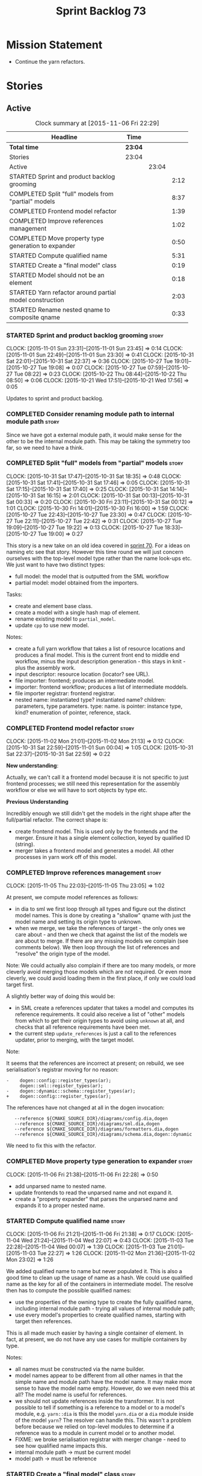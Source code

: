 #+title: Sprint Backlog 73
#+options: date:nil toc:nil author:nil num:nil
#+todo: STARTED | COMPLETED CANCELLED POSTPONED
#+tags: { story(s) spike(p) }

* Mission Statement

- Continue the yarn refactors.

* Stories

** Active

#+begin: clocktable :maxlevel 3 :scope subtree :indent nil :emphasize nil :scope file :narrow 75
#+CAPTION: Clock summary at [2015-11-06 Fri 22:29]
| <75>                                                                        |         |       |      |
| Headline                                                                    | Time    |       |      |
|-----------------------------------------------------------------------------+---------+-------+------|
| *Total time*                                                                | *23:04* |       |      |
|-----------------------------------------------------------------------------+---------+-------+------|
| Stories                                                                     | 23:04   |       |      |
| Active                                                                      |         | 23:04 |      |
| STARTED Sprint and product backlog grooming                                 |         |       | 2:12 |
| COMPLETED Split "full" models from "partial" models                         |         |       | 8:37 |
| COMPLETED Frontend model refactor                                           |         |       | 1:39 |
| COMPLETED Improve references management                                     |         |       | 1:02 |
| COMPLETED Move property type generation to expander                         |         |       | 0:50 |
| STARTED Compute qualified name                                              |         |       | 5:31 |
| STARTED Create a "final model" class                                        |         |       | 0:19 |
| STARTED Model should not be an element                                      |         |       | 0:18 |
| STARTED Yarn refactor around partial model construction                     |         |       | 2:03 |
| STARTED Rename nested qname to composite qname                              |         |       | 0:33 |
#+end:

*** STARTED Sprint and product backlog grooming                       :story:
    CLOCK: [2015-11-01 Sun 23:31]--[2015-11-01 Sun 23:45] =>  0:14
    CLOCK: [2015-11-01 Sun 22:49]--[2015-11-01 Sun 23:30] =>  0:41
    CLOCK: [2015-10-31 Sat 22:01]--[2015-10-31 Sat 22:37] =>  0:36
    CLOCK: [2015-10-27 Tue 19:01]--[2015-10-27 Tue 19:08] =>  0:07
    CLOCK: [2015-10-27 Tue 07:59]--[2015-10-27 Tue 08:22] =>  0:23
    CLOCK: [2015-10-22 Thu 08:44]--[2015-10-22 Thu 08:50] =>  0:06
    CLOCK: [2015-10-21 Wed 17:51]--[2015-10-21 Wed 17:56] =>  0:05

Updates to sprint and product backlog.

*** COMPLETED Consider renaming module path to internal module path   :story:
    CLOSED: [2015-10-27 Tue 18:58]

Since we have got a external module path, it would make sense for the
other to be the internal module path. This may be taking the symmetry
too far, so we need to have a think.

*** COMPLETED Split "full" models from "partial" models               :story:
    CLOSED: [2015-10-31 Sat 22:04]
    CLOCK: [2015-10-31 Sat 17:47]--[2015-10-31 Sat 18:35] =>  0:48
    CLOCK: [2015-10-31 Sat 17:41]--[2015-10-31 Sat 17:46] =>  0:05
    CLOCK: [2015-10-31 Sat 17:15]--[2015-10-31 Sat 17:40] =>  0:25
    CLOCK: [2015-10-31 Sat 14:14]--[2015-10-31 Sat 16:15] =>  2:01
    CLOCK: [2015-10-31 Sat 00:13]--[2015-10-31 Sat 00:33] =>  0:20
    CLOCK: [2015-10-30 Fri 23:11]--[2015-10-31 Sat 00:12] =>  1:01
    CLOCK: [2015-10-30 Fri 14:01]--[2015-10-30 Fri 16:00] =>  1:59
    CLOCK: [2015-10-27 Tue 22:43]--[2015-10-27 Tue 23:30] =>  0:47
    CLOCK: [2015-10-27 Tue 22:11]--[2015-10-27 Tue 22:42] =>  0:31
    CLOCK: [2015-10-27 Tue 19:09]--[2015-10-27 Tue 19:22] =>  0:13
    CLOCK: [2015-10-27 Tue 18:33]--[2015-10-27 Tue 19:00] =>  0:27

This story is a new take on an old idea covered in [[https://github.com/DomainDrivenConsulting/dogen/blob/master/doc/agile/sprint_backlog_70.org#split-a-fully-formed-model-from-partial-models][sprint 70]]. For a
ideas on naming etc see that story. However this time round we will
just concern ourselves with the top-level model type rather than the
name look-ups etc. We just want to have two distinct types:

- full model: the model that is outputted from the SML workflow
- partial model: model obtained from the importers.

Tasks:

- create and element base class.
- create a model with a single hash map of element.
- rename existing model to =partial_model=.
- update =cpp= to use new model.

Notes:

- create a full yarn workflow that takes a list of resource locations
  and produces a final model. This is the current front end to middle
  end workflow, minus the input description generation - this stays in
  knit - plus the assembly work.
- input descriptor: resource location (locator? see URL).
- file importer: frontend; produces an intermediate model.
- importer: frontend workflow; produces a list of intermediate moddels.
- file importer registrar: frontend registrar.
- nested name: instantiated type? instantiated name? children:
  parameters, type parameters. type: name. is pointer: instance type,
  kind?  enumeration of pointer, reference, stack.

*** COMPLETED Frontend model refactor                                 :story:
    CLOSED: [2015-11-02 Mon 21:15]
    CLOCK: [2015-11-02 Mon 21:01]--[2015-11-02 Mon 21:13] =>  0:12
    CLOCK: [2015-10-31 Sat 22:59]--[2015-11-01 Sun 00:04] =>  1:05
    CLOCK: [2015-10-31 Sat 22:37]--[2015-10-31 Sat 22:59] =>  0:22

*New understanding*:

Actually, we can't call it a frontend model because it is not specific
to just frontend processes; we still need this representation for the
assembly workflow or else we will have to sort objects by type etc.

*Previous Understanding*

Incredibly enough we still didn't get the models in the right shape
after the full/partial refactor. The correct shape is:

- create frontend model. This is used only by the frontends and the
  merger. Ensure it has a single element collection, keyed by
  qualified ID (string).
- merger takes a frontend model and generates a model. All other
  processes in yarn work off of this model.

*** COMPLETED Improve references management                           :story:
    CLOSED: [2015-11-05 Thu 23:05]
    CLOCK: [2015-11-05 Thu 22:03]--[2015-11-05 Thu 23:05] =>  1:02

At present, we compute model references as follows:

- in dia to sml we first loop through all types and figure out the
  distinct model names. This is done by creating a "shallow" qname
  with just the model name and setting its origin type to unknown.
- when we merge, we take the references of target - the only ones we
  care about - and then we check that against the list of the models
  we are about to merge. If there are any missing models we complain
  (see comments below). We then loop through the list of references
  and "resolve" the origin type of the model.

Note: We could actually also complain if there are too many models, or
more cleverly avoid merging those models which are not required. Or
even more cleverly, we could avoid loading them in the first place, if
only we could load target first.

A slightly better way of doing this would be:

- in SML create a references updater that takes a model and computes
  its reference requirements. It could also receive a list of "other"
  models from which to get their origin types to avoid using =unknown=
  at all, and checks that all reference requirements have been met.
- the current step =update_references= is just a call to the
  references updater, prior to merging, with the target model.

Note:

It seems that the references are incorrect at present; on rebuild, we
see serialisation's registrar moving for no reason:

: -    dogen::config::register_types(ar);
:      dogen::sml::register_types(ar);
: -    dogen::dynamic::schema::register_types(ar);
: +    dogen::config::register_types(ar);

The references have not changed at all in the dogen invocation:

:    --reference ${CMAKE_SOURCE_DIR}/diagrams/config.dia,dogen
:    --reference ${CMAKE_SOURCE_DIR}/diagrams/sml.dia,dogen
:    --reference ${CMAKE_SOURCE_DIR}/diagrams/formatters.dia,dogen
:    --reference ${CMAKE_SOURCE_DIR}/diagrams/schema.dia,dogen::dynamic

We need to fix this with the refactor.

*** COMPLETED Move property type generation to expander               :story:
    CLOSED: [2015-11-06 Fri 22:29]
    CLOCK: [2015-11-06 Fri 21:38]--[2015-11-06 Fri 22:28] =>  0:50

- add unparsed name to nested name.
- update frontends to read the unparsed name and not expand it.
- create a "property expander" that parses the unparsed name and
  expands it to a proper nested name.

*** STARTED Compute qualified name                                    :story:
    CLOCK: [2015-11-06 Fri 21:21]--[2015-11-06 Fri 21:38] =>  0:17
    CLOCK: [2015-11-04 Wed 21:24]--[2015-11-04 Wed 22:07] =>  0:43
    CLOCK: [2015-11-03 Tue 22:28]--[2015-11-04 Wed 00:07] =>  1:39
    CLOCK: [2015-11-03 Tue 21:01]--[2015-11-03 Tue 22:27] =>  1:26
    CLOCK: [2015-11-02 Mon 21:36]--[2015-11-02 Mon 23:02] =>  1:26

We added qualified name to name but never populated it. This is also a
good time to clean up the usage of name as a hash. We could use
qualified name as the key for all of the containers in intermediate
model. The resolve then has to compute the possible qualified names:

- use the properties of the owning type to create the fully qualified
  name, including internal module path - trying all values of internal
  module path;
- use every model's properties to create qualified names, starting
  with target then references.

This is all made much easier by having a single container of
element. In fact, at present, we do not have any use cases for
multiple containers by type.

Notes:

- all names must be constructed via the name builder.
- model names appear to be different from all other names in that the
  simple name and module path have the model name. It may make more
  sense to have the model name empty. However, do we even need this at
  all? The model name is useful for references.
- we should not update references inside the transformer. It is not
  possible to tell if something is a reference to a model or to a
  model's module, e.g. =yarn::dia= is this the model =yarn.dia= or a
  =dia= module inside of the model =yarn=? The resolver can handle
  this. This wasn't a problem before because we relied on top-level
  modules to determine if a reference was to a module in current model
  or to another model.
- FIXME: we broke serialisation registrar with merger change - need to
  see how qualified name impacts this.
- internal module path -> must be current model
- model path -> must be reference

*** STARTED Create a "final model" class                              :story:
    CLOCK: [2015-11-02 Mon 21:24]--[2015-11-02 Mon 21:35] =>  0:11
    CLOCK: [2015-11-02 Mon 21:17]--[2015-11-02 Mon 21:23] =>  0:06
    CLOCK: [2015-11-02 Mon 21:14]--[2015-11-02 Mon 21:16] =>  0:02

We should create a model that has a single container of elements
rather than elements by type.

*** STARTED Model should not be an element                            :story:
    CLOCK: [2015-10-27 Tue 08:22]--[2015-10-27 Tue 08:40] =>  0:18

We need to move all functionality from the model into the model module
such that the model no longer needs to be an element (documentation,
etc). It can remain as a nameable.

- keep the concepts; they are still telling the truth.

*** STARTED Yarn refactor around partial model construction           :story:
    CLOCK: [2015-11-02 Mon 17:01]--[2015-11-02 Mon 18:16] =>  1:15
    CLOCK: [2015-10-21 Wed 20:50]--[2015-10-21 Wed 21:38] =>  0:48

There are a number of activities done in the frontends which really
belong to the main meta-model. We should create a single workflow for
"post-processing" with these activities and move them away from the
importers.

Notes:

- add a module post processor that computes owner (containing
  module?), members, is top level. Seems like we already have a
  top-level module: containing module is null.
- reference expander to compute references.
- add some enumeration post-processing that assigns it a underlying
  type. Should be done with merged model (look for a primitive type with
  property =is_default_enumeration_type=).

*** STARTED Rename nested qname to composite qname                    :story:
    CLOCK: [2015-10-22 Thu 08:10]--[2015-10-22 Thu 08:43] =>  0:33

*New understanding*:

This story requires further analysis. Blindly following the composite
pattern was tried but it resulted in a lot of inconsistencies because
we then had to follow MEC-33 and create =abstract_qname=; however, the
nested qname does not really behave like a composite qname; its more
like the difference between a type in isolation and a type
instantiated as an argument of a function. For example, whilst the
type in isolation may have unknown template parameters, presumably, as
an argument of a function these have been instantiated with real
types.

One way to solve this is just to make the type name a bit more
explicit rather than try to imply the composite pattern
(e.g. "nested"). We need a name that signifies "instantiated
type". Look at the C++ standard for the difference between defining a
generic type and instantiating a generic type.

No good names yet (type reference, type instantiation, instantiated
name). What are we trying to represent: an identifier which points to
a complete definition of a name such that the name can be instantiated
as a type in the underlying language. By "instantiated" we mean used
to define variables of this type. In this light: instantiable name,
definable name? If we choose instantiable name, we could then rename
"children" to type arguments.

*Previous understanding*:

We should just follow the composite pattern in the naming.

*** Refactor code around model origination                            :story:

- remove origin types and generation types, replacing it with just a
  boolean for is target.
- at present we are using origin type to determine whether to create a
  registrar, etc in cpp model. There is no other use case for
  this. This is done in several places due to the bad handling of C++
  specific types. Grep for =references= in =cpp= to find all
  locations.
- we should also replace has generatable types with something more
  like "target model has types" or "is target model empty". The idea
  we are trying to capture is that the target model contained at least
  one type. This could be set by the merger when it processes the
  target model.

*Previous Understanding*

In the past we added a number of knobs around generation, all with
their own problems:

- =origin_types=: was the model/type created by the user or the
  system. in reality this means did the model come from Dia or
  JSON. this is confusing as the user can also add JSON files (their
  own model library) and in the future the user can use JSON
  exclusively without needed Dia at all.

- =generation_types=: if the model is target, all types are to be
  generated /unless/ they are not properly supported, in which case
  they are to be "partially" generated (as is the case with
  services). This is a formatter decision and SML should not know
  anything about it.

These can be replaced by a single enumeration that indicates if the
type/model is target or not.

This work should be integrated with the model types story.

*** Filter out unused types from final model                          :story:

When we finished assembling the model we should be able to determine
which supporting types are in use and drop those that are not. This
can be done just before building the final model (or as part of that
task).

We should have a class responsible for removing all types from a model
which are not in use. This could be done as part of model assembly.

One way this could be achieved is by adding a "usages" property,
computed during resolution. Resolver could keep track of the
non-target names that are in use and return those.

*** STARTED Update copyright notices                                  :story:

We need to update all notices to reflect personal ownership until DDC
was formed, and then ownership by DDC.

- first update to personal ownership has been done, but we need to
  test if multiple copyright entries is properly supported.

*** Copyright holders is scalar when it should be an array            :story:

At present its only possible to specify a single copyright holder. It
should be handled the same was as odb parameters, but because that is
done with a massive hack, we are not going to extend the hack to
copyright holders.

*** Add support for composite model names in name                     :story:

Split qname into name and location; location is made up of model name,
external module path, model path, internal module path.

Notes:

- populate model path as module name by default unless supplied by
  field.
- deal with the fallout in terms of file paths creation, etc.
- fix hardware model to supply model name but to have a blank model
  path.
- split model names with dots into multiple model paths.
- do not populate model path and qualified until resolution is done -
  these properties do not add any value. After resolution - perhaps
  as a last pass of the resolver - go through every single qname and
  compute these properties. This means that all calls to qualified
  prior to this need to be replaced to direct calls to qualified name
  builder.

More notes:

- within a partial model, there are two stages of processing: an
  initial pass in which we can identify all of the names of the
  elements declared in a model; and a second pass in which we can
  resolve all properties that belong to that model. By "resolve" we
  mean we can figure out if a property is referring to an element in a
  module inside the model or if its referring to an element in a
  different model. This can only be done when we have all the names of
  all the modules in the model.
- there is such a thing as a location: an object which allows one to
  figure out where a type is located in an imaginary "element
  space". In addition to the location, the element space has another
  dimension, given by the element "simple" name (from now on just
  name). The pair =(location, name)= corresponds to a unique point in
  the element space.
- there is such a thing as a unique element identifier: it is a string
  representation of the pair =(location, name)= according to a
  well-defined syntax.
- the pair =(location, name)= is an element identifier, because it
  uniquely identifies elements in the element space.
- the external module path is required to allow us to represent
  external containment; that is, cases where the model is contained in
  one or more namespaces, but we do not want to represent these inside
  the model.
- the internal module path is required to allow us to represent
  internal containment; that is, the element is contained in one or
  more modules, represented in the model.
- the model path represents containment inferred from the model name
  itself; that is, a composite model name such as =a.b.c=.
- the model name does not always contribute to the model path. For
  models such as hardware, the model has to have a name (it cannot be
  in a nameless file) but the types are in the global space. This
  means that we need to switch on/off the ability to have the model
  name contribute to the model namespace.
- model names are only relevant initially. We could store them in
  model class, but they will be thrown away during merging.
- references are used for several purposes: a) to determine that we
  have loaded all required models. b) to generate code dependencies
  against dependent models: at present just linking and registrar in
  serialisation. In order to figure out what to do with the reference
  we need to know its "kind". For dogen models, we need to generate
  registrars; for non-dogen models we do not. We always need to
  link. At present this is done via the origin types property. A
  better way of modeling this may be "is dogen model" or something
  along these lines.
- one model may have more than one set of link instructions. These are
  more related to the types than with the model itself. For example,
  in boost we need to link potentially against multiple
  libraries. This could be modeled by a dynamic property at the type
  level or model level. For dogen models it would be model level. The
  property may be empty (hardware, std).
- from a element identifier it is not possible to determine its model
  name. It may or may not be reconstructible from the model
  path. However, if one were to have a map of location to model name,
  one could at least figure out if the type is on any of the loaded
  models. We could keep track of all locations which are not within
  the model. Those must match the referenced models or else there is a
  type resolution failure.
- there is such a thing as a element instance identifier. We call it
  nested name at present. The element instance identifier identifies
  instantiations of types. It models two cases: for the case where the
  type has no type parameters, the instance identifier is equal to the
  element identifier; for all other cases, it is a hierarchical
  collection of element identifiers, modeling the type parameter
  structure.
- a model should have: an element identifier which is identical to the
  root module (the module that represents the model). A model is
  itself an element.

 a location; a name (meaning the original,
  possibly composite, model name); a

the
  types pace is hierarchical: its made up of the global namespace at
  the top (where types in the hardware model live), and then followed
  by all other namespaces "declared" at the top-level.
- there are four distinct cases of locations in the type space

Merged stories:

*Consider renaming qname*

As part of dynamic we came up with a better way of modeling names:
type is name, fields:

- simple
- qualified

This is a better way of modeling, as opposed to the SML way with a
=qname= which then contains a =simple_name=. We should use this
approach in SML to.

*Split model name from "contributing model name" in qname*

We need to find a way to model qnames such that there are two model
names: one which contributes to the namespaces and another which
doesn't. The specific use case is the primitives model where the model
has to have a name but we don't want the type names to have the model
name. Perhaps we need some kind of flag: model name contributes to
namespacing.

With this we can then remove the numerous hacks around the primitives
model name such as:

- // FIXME: mega hack to handle primitive model.

See comment in 'dot' story - we can have a model name and a model
package.

*** Remove primitive model handling in yarn dia transformer           :story:

We seem to be doing some handling for primitives which is no longer
required. The handling of current model is also very dodgy. All in
transformer's update model reference.

Actually this is nothing at all to do with the primitive model but all
to do with computing the correct name. We need to start using the
builder here.

*** Add =operator<= for names                                         :story:

We seem to redefine this all over the place. Create a utility class
somewhere.

*** Services and leaves are not properly handled                      :story:

We are manually ignoring services when calculating leaves.

*** Add support for model names with dots                             :story:

It is quite annoying to have to create folders and sub-folders for the
main projects. This is not too bad right now because we don't really
make use of nesting that much, other than with test models. However,
now that the architecture is clear and we need to make use of nesting,
it becomes more of a concern. For example:

: / a
:   / b
:   / c
: / d
:   / e
:   / f

This is clearer as:

: / a
: / a.b
: / a.c
: / d.e
: / d.f

However, in order to implement this we need a bit of cleverness:

- for the purposes of files, the dot represents a dot;
- for the purposes of namespaces, we must create several namespaces
  (e.g. yarn::core).

This is also inline with the idea that the model name does not always
contribute to the namespaces as required by primitives. We basically
need a cleverer version of qname to handle all of these scenarios.

It may also be worth taking into account the other story on this topic
where we considered using underscores instead of folders for facet
names. It may be nicer to have dots for this,
e.g. =types.my_class.hpp=.

Idea:

=qnames= should have a model name and a model package; only the model
package contributes to the namespaces. The model name is unpacked into
multiple model packages (e.g. "a.b" => a::b). The file name uses the
model name, not the model package.

*** Use dots in data files extensions                                 :story:

At the moment we use extensions such as =xmlyarn=. It should really be
=.xml.yarn= or something of the kind.

*** Refactor ownership hierarchy                                      :story:

Start implementing the archetype logic. Basically there is a artefact
unique identifier

- rename it to =artefact_descriptor=.
- remove all dia fields; these are now file importer specific and
  never reach dynamic.
- add =kernel= field. This is set to =stitch= or =quilt=.
- rename formatter field to =kind=

Merged stories:

*Consider adding "application" to ownership hierarchy*

Not all fields make sense to all tools in the dogen suite; some are
knit specific, some are stitch specific and some are shared. At
present this is not a problem because stitch loads up all of knit's
fields and assumes users won't make use of them. If they do, nothing
bad "should" happen. But a better way to solve this may be to only
load fields that belong to an application. We could add "application"
to ownership hierarchy, and filter on that. Note though that we would
need some way of saying "all applications" (e.g. at present, leave the
field blank).

*Consider renaming =ownership_hierarchy=*

We came up with the name =ownership_hierarchy= because we could not
think of anything else. However, it is not a particularly good name,
and it is increasingly so now that we need to use it across models. We
need a better name for this value type.

This work must be integrated with the [[https://github.com/DomainDrivenConsulting/dogen/blob/master/doc/agile/sprint_backlog_69.org#thoughts-on-cpp-refactoring][archetype work]].

*Split knitting from stitching settings*

*Rationale*: with "kernel" we will have quilt and stitch.

At present we only have a single common directory with all of the
available fields. Not all fields apply to both stitching and
knitting - but some do. We need a way to filter these. One possibility
is to use an approach similar to the formatter groups in the ownership
hierarchy. For now we simply have fields that have no meaning in
stitching but can be supplied by users.

*** Split formatter properties and associated classes from formattables :story:

We have two kinds of data: the formattables themselves (mapped from
yarn) and associated data (formatter properties). The latter is
totally independent. We should create a namespace for all of these
classes and a workflow that produces the data ready for consumption. A
tentative name is =manifest=.

*** Consider renaming includers                                       :story:

Its very confusing to have header files that include lots of other
header files called "includers". There is too much overloading. We
should consider calling them "master header files" as per Schaling
terminology in the [[http://theboostcpplibraries.com/boost.spirit][boost book]].

*** Replace qname with id's in yarn                                   :story:

*New Understanding*

This is a new spin on that old chestnut of splitting partial models
from full models. We probably got enough to do this. The

*Previous Understanding*

We don't really need qname in it's current form for the purposes of
yarn. We should:

- create a base class for all types in model called element.
- add a property called id to element. Compute id on the basis of
  hashing name and location. Change all model containers,
  relationships etc to use id instead of qname.

*** Rename types in =yarn= using MOF/eCore terms                      :story:

Rename the types in =yarn= to make them a bit more inline with
MOF/eCore. As much as possible but without going overboard. Ensure we
do not pick up meta-meta-model concepts by mistake. Rename nested
qname to something more sensible from MOF/eCore. Review all concept
names in this light.

*** Create a set of definitions for tagging and meta-data             :story:

We still use these terms frequently. We should define them in dynamic
to have specific meanings.

*** Rename yarn's object                                              :story:

We start off by trying to follow the DDD naming but that has now been
changed in favour of more traditional meta-model names. In this sense,
object is not a good name as it evokes M0 rather than M1 or
higher. Perhaps =structure=?

** Deprecated
